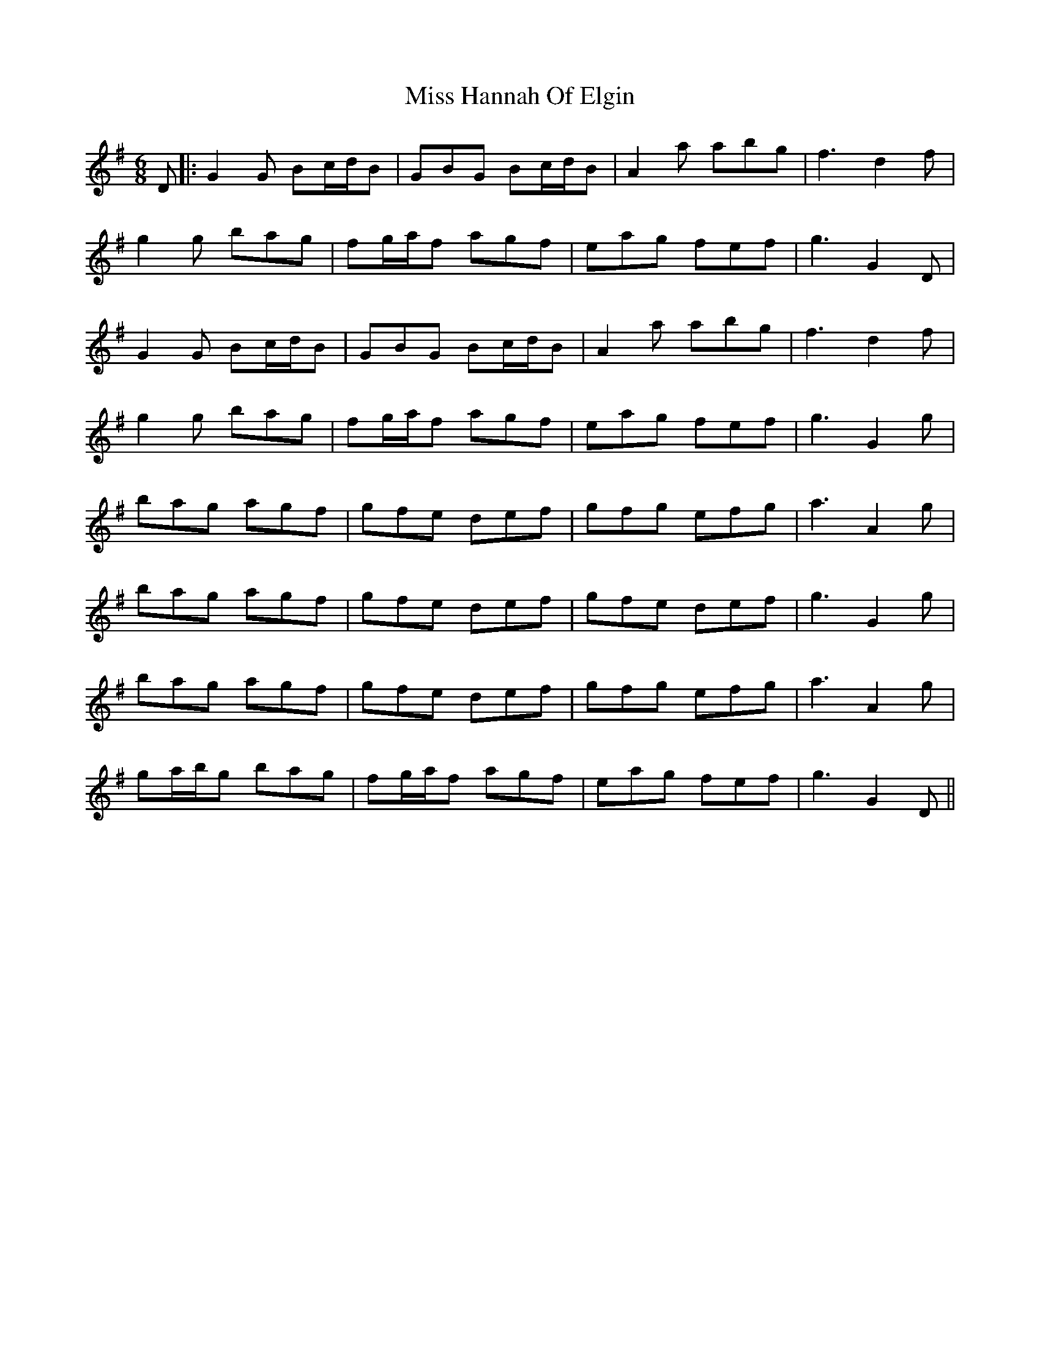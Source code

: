 X: 1
T: Miss Hannah Of Elgin
Z: javivr
S: https://thesession.org/tunes/11207#setting11207
R: jig
M: 6/8
L: 1/8
K: Gmaj
D|:G2 G Bc/d/B | GBG Bc/d/B | A2 a abg | f3 d2 f |
g2 g bag | fg/a/f agf | eag fef | g3 G2 D |
G2 G Bc/d/B | GBG Bc/d/B | A2 a abg | f3 d2 f |
g2 g bag | fg/a/f agf | eag fef |g3 G2 g |
bag agf | gfe def | gfg efg | a3 A2 g |
bag agf | gfe def | gfe def | g3 G2 g |
bag agf | gfe def | gfg efg | a3 A2 g |
ga/b/g bag | fg/a/f agf | eag fef | g3 G2 D ||
